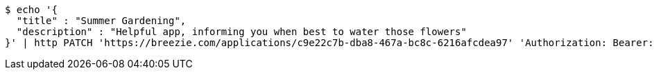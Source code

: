 [source,bash]
----
$ echo '{
  "title" : "Summer Gardening",
  "description" : "Helpful app, informing you when best to water those flowers"
}' | http PATCH 'https://breezie.com/applications/c9e22c7b-dba8-467a-bc8c-6216afcdea97' 'Authorization: Bearer:0b79bab50daca910b000d4f1a2b675d604257e42' 'Content-Type:application/json'
----